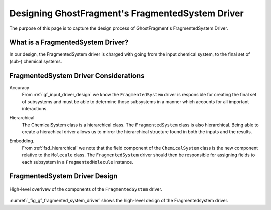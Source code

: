 .. _gf_fragmented_system_driver_design:

#################################################
Designing GhostFragment's FragmentedSystem Driver
#################################################

.. |n| replace:: :math:`n`

The purpose of this page is to capture the design process of GhostFragment's
FragmentedSystem Driver.

**********************************
What is a FragmentedSystem Driver?
**********************************

In our design, the FragmentedSystem driver is charged with going from the
input chemical system, to the final set of (sub-) chemical systems. 

**************************************
FragmentedSystem Driver Considerations
**************************************

.. _fsd_accuracy:

Accuracy
   From :ref:`gf_input_driver_design` we know the ``FragmentedSystem`` driver
   is responsible for creating the final set of subsystems and must be able to
   determine those subsystems in a manner which accounts for all important
   interactions.

.. _fsd_hierarchical:

Hierarchical
   The ChemicalSystem class is a hierarchical class. The ``FragmentedSystem``
   class is also hierarchical. Being able to create a hierachical driver allows
   us to mirror the hierarchical structure found in both the inputs and the
   results.

.. _fsd_embedding:

Embedding.
   From :ref:`fsd_hierarchical` we note that the field component of the
   ``ChemicalSystem`` class is the new component relative to the ``Molecule``
   class. The ``FragmentedSystem`` driver should then be responsible for
   assigning fields to each subsystem in a ``FragmentedMolecule`` instance.
   



******************************
FragmentedSystem Driver Design
******************************

.. _fig_gf_fragmented_system_driver:

.. figure:: assets/fragmented_system_driver.png
   :align: center

   High-level overivew of the components of the ``FragmentedSystem`` driver.

:numref:`_fig_gf_fragmented_system_driver` shows the high-level design of the
Fragmentedsystem driver.
